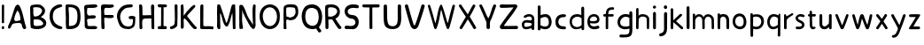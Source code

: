 SplineFontDB: 3.0
FontName: Edufun
FullName: Edufun
FamilyName: Edufun
Weight: Regular
Copyright: Copyright (c) 2019, Yuriy Zhdanov
UComments: "2019-5-17: Created with FontForge (http://fontforge.org)"
Version: 001.000
ItalicAngle: 0
UnderlinePosition: 0
UnderlineWidth: 0
Ascent: 800
Descent: 200
InvalidEm: 0
LayerCount: 2
Layer: 0 0 "Back" 1
Layer: 1 0 "Fore" 0
XUID: [1021 606 -1263197008 3530328]
StyleMap: 0x0000
FSType: 0
OS2Version: 0
OS2_WeightWidthSlopeOnly: 0
OS2_UseTypoMetrics: 1
CreationTime: 1558080754
ModificationTime: 1567675015
OS2TypoAscent: 0
OS2TypoAOffset: 1
OS2TypoDescent: 0
OS2TypoDOffset: 1
OS2TypoLinegap: 90
OS2WinAscent: 0
OS2WinAOffset: 1
OS2WinDescent: 0
OS2WinDOffset: 1
HheadAscent: 0
HheadAOffset: 1
HheadDescent: 0
HheadDOffset: 1
MarkAttachClasses: 1
DEI: 91125
Encoding: Custom
UnicodeInterp: none
NameList: AGL For New Fonts
DisplaySize: -48
AntiAlias: 1
FitToEm: 0
WinInfo: 0 18 7
BeginPrivate: 0
EndPrivate
Grid
-1000 700 m 0
 2000 700 l 1024
  Named: "700"
-820.03125 1300 m 0
 -820.03125 -700 l 1024
EndSplineSet
BeginChars: 53 54

StartChar: NameMe.0
Encoding: -1 -1 0
Width: 1000
VWidth: 0
Flags: HW
LayerCount: 2
Fore
Validated: 1
EndChar

StartChar: B
Encoding: 1 66 1
Width: 555
VWidth: 0
Flags: HW
VStem: -49 128<352 681> -39 134<-45 199>
LayerCount: 2
Fore
SplineSet
73 36 m 1x80
 63 93 57 135 57 181 c 0
 57 190 57 200 58 210 c 1x40
 58 261 l 2
 58 373 53 428 51 546 c 1
 52 549 52 553 52 557 c 0
 52 569 50 585 50 599 c 0
 50 612 51 624 57 633 c 0
 62 644 77 671 81 671 c 2
 82 671 l 1
 122 684 187 695 247 695 c 0
 307 695 363 684 388 654 c 1
 430 622 456 591 466 563 c 1
 470 543 472 529 472 515 c 0
 472 496 468 479 462 457 c 1
 441 424 427 396 387 370 c 0
 380 364 356 349 356 337 c 1
 426 314 505 258 505 179 c 0
 505 178 505 177 505 176 c 1
 506 172 506 169 506 165 c 0
 506 134 489 97 473 78 c 1
 447 55 414 34 391 23 c 1
 352 14 312 3 279 1 c 0
 186 1 147 3 73 36 c 1x80
320 98 m 0
 393 106 421 134 421 164 c 0
 421 184 408 206 388 223 c 1
 341 277 338 264 273 287 c 1
 241 285 198 289 182 280 c 0
 180 280 178 281 176 281 c 0
 152 281 147 245 147 207 c 0
 147 175 151 142 151 129 c 1
 162 97 197 89 233 89 c 0
 267 89 303 97 320 98 c 0
372 566 m 1
 332 595 326 610 265 612 c 1
 249 615 237 617 228 617 c 0
 208 617 198 611 174 611 c 0
 169 611 164 612 158 612 c 1
 154 613 151 613 149 613 c 0
 139 613 137 607 137 596 c 0
 137 584 140 568 140 552 c 2x80
 140 530 l 2
 140 521 140 513 141 509 c 0
 140 498 139 485 139 472 c 0
 139 452 141 432 143 418 c 0
 155 373 162 363 181 363 c 0
 191 363 204 366 222 367 c 0
 314 373 387 461 387 524 c 0
 387 540 382 555 372 566 c 1
EndSplineSet
Validated: 1
EndChar

StartChar: C
Encoding: 2 67 2
Width: 459
VWidth: 0
Flags: HW
LayerCount: 2
Fore
SplineSet
242 33 m 5
 193 52 134 97 122 125 c 5
 89 170 70 228 60 265 c 4
 50 302 53 329 50 360 c 4
 50 367 50 374 50 381 c 0
 50 567 165 643 237 677 c 4
 262 686 286 700 331 703 c 5
 371 700 384 706 398 685 c 4
 404 676 407 668 407 661 c 0
 407 599 183 633 151 447 c 4
 143 400 141 379 141 358 c 0
 141 347 141 336 142 322 c 5
 165 168 263 109 380 76 c 5
 396 67 405 72 409 40 c 5
 410 12 387 2 356 2 c 0
 317 2 266 18 242 33 c 5
EndSplineSet
Validated: 33
EndChar

StartChar: D
Encoding: 3 68 3
Width: 523
VWidth: 0
Flags: HW
VStem: -52 125<411.715 705.584> -49 136<26.6082 704.523>
LayerCount: 2
Fore
SplineSet
66 26 m 5x80
 59 78 57 130 57 180 c 0
 57 230 59 277 59 317 c 0
 59 337 58 357 57 373 c 4x40
 55 383 55 407 55 426 c 4
 52 534 52 558 50 618 c 4
 50 624 50 629 50 634 c 0
 50 675 60 695 81 699 c 5
 99 700 117 700 134 700 c 0
 406 700 463 607 472 373 c 4
 473 359 473 347 473 336 c 0
 473 295 467 274 464 232 c 5
 432 116 432 71 283 15 c 5
 257 7 203 1 156 1 c 0
 108 1 66 7 66 26 c 5x80
374 232 m 5
 382 285 387 336 387 382 c 0
 387 522 339 622 170 622 c 0
 159 622 149 622 137 621 c 5x80
 137 613 136 603 136 592 c 0
 136 551 139 495 143 470 c 4
 146 430 147 378 147 325 c 0
 147 255 146 181 146 127 c 0
 146 114 146 102 146 92 c 5
 160 90 173 90 186 90 c 0
 303 90 365 154 374 232 c 5
EndSplineSet
Validated: 1
EndChar

StartChar: A
Encoding: 0 65 4
Width: 614
VWidth: 0
Flags: HW
LayerCount: 2
Fore
SplineSet
488 10 m 0
 465 43 460 29 446 98 c 0
 442 127 430 149 423 158 c 0
 408 173 381 177 349 177 c 0
 305 177 254 168 224 164 c 0
 124 152 159 26 81 16 c 1
 60 19 52 33 51 50 c 0
 51 52 l 0
 51 53 51 55 51 56 c 0
 51 80 61 107 67 118 c 0
 141 257 183 438 229 572 c 0
 236 591 243 615 255 638 c 0
 280 678 303 695 324 695 c 0
 432 695 499 252 535 146 c 1
 547 96 566 69 564 40 c 0
 565 15 534 2 511 2 c 0
 501 2 491 4 488 10 c 0
374 248 m 0
 389 250 403 254 403 268 c 0
 403 346 376 455 340 504 c 0
 333 515 326 524 319 524 c 0
 315 524 312 522 308 516 c 0
 294 495 228 366 228 287 c 0
 228 274 230 263 234 253 c 0
 245 235 262 229 281 229 c 0
 312 229 348 245 374 248 c 0
EndSplineSet
Validated: 33
EndChar

StartChar: E
Encoding: 4 69 5
Width: 472
VWidth: 0
Flags: HW
LayerCount: 2
Fore
SplineSet
66 125 m 5
 66 252 62 402 57 523 c 5
 53 557 50 584 50 606 c 0
 50 662 68 681 125 688 c 5
 163 688 252 699 322 699 c 0
 368 699 406 694 414 678 c 5
 420 668 423 659 423 651 c 0
 423 606 327 600 254 600 c 0
 224 600 199 601 184 601 c 5
 159 597 143 605 138 586 c 4
 134 550 130 516 130 485 c 0
 130 425 145 382 203 382 c 0
 211 382 221 383 231 385 c 4
 248 389 275 392 300 392 c 0
 340 392 379 384 379 353 c 0
 379 349 379 344 377 339 c 5
 364 257 160 334 130 261 c 5
 134 203 145 178 145 140 c 0
 145 131 145 120 143 109 c 5
 154 90 184 85 219 85 c 0
 261 85 311 93 342 93 c 0
 343 93 344 93 345 93 c 4
 346 93 347 93 348 93 c 0
 381 93 423 76 419 46 c 5
 409 14 394 6 366 4 c 4
 361 4 357 4 352 4 c 0
 292 4 241 0 199 0 c 0
 113 0 65 16 65 108 c 0
 65 114 66 119 66 125 c 5
EndSplineSet
Validated: 33
EndChar

StartChar: F
Encoding: 5 70 6
Width: 462
VWidth: 0
Flags: HW
LayerCount: 2
Fore
SplineSet
93 5 m 4
 83 10 66 20 66 20 c 4
 60 65 58 154 58 239 c 0
 58 255 58 271 58 286 c 4
 58 297 57 327 57 327 c 6
 56 343 55 358 55 372 c 0
 55 399 57 425 57 454 c 0
 57 474 56 495 54 520 c 4
 51 544 50 570 50 593 c 0
 50 635 54 669 61 671 c 5
 64 693 108 699 161 699 c 0
 219 699 288 692 328 692 c 0
 332 692 336 692 339 692 c 5
 344 693 349 693 353 693 c 0
 386 693 413 674 413 648 c 5
 409 622 402 619 375 609 c 4
 353 601 323 598 293 598 c 0
 256 598 218 602 191 602 c 0
 185 602 179 601 174 601 c 5
 145 588 138 552 138 515 c 0
 138 477 145 438 145 420 c 0
 145 418 145 416 145 414 c 0
 145 403 172 400 208 400 c 0
 253 400 311 405 351 405 c 0
 376 405 394 403 397 397 c 4
 406 382 410 370 410 360 c 0
 410 325 360 317 304 317 c 0
 251 317 193 325 166 325 c 0
 162 325 158 324 156 324 c 4
 152 323 148 322 146 322 c 4
 143 290 142 266 142 243 c 0
 142 213 144 186 147 150 c 4
 151 118 152 89 152 62 c 4
 152 38 151 19 143 8 c 4
 137 3 127 1 116 1 c 0
 107 1 98 2 93 5 c 4
EndSplineSet
Validated: 1
EndChar

StartChar: G
Encoding: 6 71 7
Width: 619
VWidth: 0
Flags: HW
LayerCount: 2
Fore
SplineSet
192 45 m 4
 161 77 170 56 139 89 c 4
 93 171 77 239 55 322 c 4
 51 339 50 355 50 372 c 0
 50 448 84 518 101 540 c 4
 104 549 109 557 113 560 c 4
 180 657 266 701 414 701 c 4
 417 701 421 701 425 701 c 0
 434 701 442 701 451 701 c 0
 465 701 478 700 486 693 c 4
 494 680 498 669 498 660 c 0
 498 637 479 625 471 623 c 4
 447 615 447 619 406 614 c 4
 303 609 263 585 216 535 c 4
 171 492 150 446 141 382 c 4
 144 359 141 298 154 273 c 4
 172 218 182 186 210 156 c 5
 235 103 305 78 369 78 c 0
 423 78 472 96 483 132 c 4
 498 167 493 183 501 228 c 4
 502 240 503 251 503 260 c 0
 503 279 499 292 485 293 c 4
 483 293 480 294 477 294 c 0
 464 294 445 290 428 290 c 0
 407 290 389 295 385 318 c 4
 383 327 383 335 383 341 c 0
 383 379 409 370 435 378 c 4
 441 380 452 382 465 382 c 0
 505 382 565 370 569 350 c 4
 566 277 568 286 565 215 c 4
 562 190 560 172 560 157 c 4
 543 41 476 30 405 4 c 4
 396 3 384 2 371 2 c 0
 313 2 230 16 192 45 c 4
EndSplineSet
Validated: 1
EndChar

StartChar: H
Encoding: 7 72 8
Width: 529
VWidth: 0
Flags: HW
LayerCount: 2
Fore
SplineSet
87 1 m 5
 62 10 66 30 62 44 c 4
 60 72 59 108 59 135 c 0
 59 144 59 152 59 159 c 4
 59 308 59 464 53 610 c 4
 51 618 50 632 50 647 c 0
 50 669 53 693 64 695 c 4
 74 696 89 700 102 700 c 0
 110 700 118 698 121 692 c 5
 142 669 143 628 143 592 c 0
 143 590 143 588 143 586 c 0
 143 574 143 562 144 552 c 4
 145 513 146 481 146 451 c 4
 146 443 146 406 150 396 c 5
 175 395 195 394 212 394 c 0
 260 394 288 398 345 398 c 0
 359 398 374 397 392 397 c 4
 393 397 394 401 394 406 c 4
 391 435 390 460 390 485 c 0
 390 500 390 513 390 528 c 0
 390 553 389 578 386 606 c 5
 388 650 383 699 428 699 c 0
 433 699 439 698 446 697 c 5
 473 696 479 652 479 604 c 0
 479 566 475 526 475 503 c 4
 475 500 475 495 475 492 c 4
 477 342 478 173 479 68 c 4
 479 61 479 54 479 48 c 0
 479 1 474 2 446 1 c 4
 413 3 407 2 401 52 c 5
 401 62 401 71 401 81 c 0
 401 143 397 208 397 265 c 0
 397 278 398 290 398 302 c 5
 373 305 354 306 339 306 c 0
 308 306 290 302 257 302 c 4
 251 302 245 302 240 302 c 0
 125 302 139 242 137 144 c 5
 142 100 140 70 144 58 c 5
 144 55 144 52 144 49 c 0
 144 14 126 -1 102 -1 c 0
 97 -1 92 0 87 1 c 5
 87 1 l 5
EndSplineSet
Validated: 1
EndChar

StartChar: I
Encoding: 8 73 9
Width: 361
VWidth: 0
Flags: HW
LayerCount: 2
Fore
SplineSet
70 80 m 4
 85 85 112 86 130 86 c 0
 135 86 139 86 143 86 c 5
 149 256 145 460 148 618 c 5
 144 618 139 618 135 618 c 0
 123 618 112 618 102 618 c 0
 87 618 74 619 65 627 c 4
 55 636 51 649 51 662 c 0
 51 677 57 691 71 694 c 4
 95 701 138 701 181 701 c 4
 219 701 264 700 286 696 c 4
 305 692 311 677 311 662 c 0
 311 647 305 633 298 629 c 5
 289 617 241 621 212 618 c 5
 212 619 213 619 213 619 c 0
 216 619 217 561 217 484 c 0
 217 377 215 233 215 150 c 0
 215 117 215 94 216 87 c 5
 224 87 233 87 242 87 c 0
 255 87 270 87 284 85 c 4
 299 81 308 62 308 43 c 0
 308 24 300 6 283 2 c 5
 246 2 202 1 164 1 c 0
 117 1 79 2 72 4 c 5
 55 15 50 28 50 41 c 0
 50 60 63 78 70 80 c 4
EndSplineSet
Validated: 5
EndChar

StartChar: J
Encoding: 9 74 10
Width: 310
VWidth: 0
Flags: HW
LayerCount: 2
Fore
SplineSet
52 19 m 5
 51 28 50 36 50 43 c 0
 50 64 56 75 71 79 c 5
 72 79 73 79 74 79 c 0
 84 79 111 87 134 100 c 4
 157 112 174 135 176 157 c 4
 183 198 186 237 186 278 c 0
 186 309 184 340 183 374 c 5
 184 385 184 396 184 408 c 0
 184 446 181 487 181 519 c 4
 181 521 181 522 181 524 c 0
 181 553 177 602 177 641 c 0
 177 672 180 696 189 697 c 4
 196 699 206 701 216 701 c 0
 232 701 249 697 255 687 c 5
 259 673 260 658 260 642 c 0
 260 625 259 609 259 593 c 0
 259 588 259 584 259 579 c 4
 259 510 260 439 260 369 c 0
 260 281 259 194 253 110 c 5
 240 72 226 66 227 65 c 5
 207 39 162 26 146 15 c 4
 144 13 139 11 135 11 c 4
 131 11 127 10 127 10 c 4
 127 10 125 9 124 9 c 4
 110 4 98 1 87 1 c 0
 71 1 59 7 52 19 c 5
EndSplineSet
Validated: 33
EndChar

StartChar: K
Encoding: 10 75 11
Width: 556
VWidth: 0
Flags: HW
LayerCount: 2
Fore
SplineSet
78 9 m 5
 56 8 51 52 51 96 c 0
 51 126 54 156 54 171 c 4
 54 176 54 181 54 183 c 4
 52 232 53 212 52 258 c 4
 52 283 52 310 52 337 c 0
 52 452 50 575 50 666 c 0
 50 684 87 700 100 701 c 4
 101 701 103 701 104 701 c 0
 129 701 114 683 124 673 c 5
 133 628 134 567 134 517 c 0
 134 508 134 499 134 491 c 5
 132 480 131 470 131 461 c 0
 131 448 133 437 133 426 c 0
 133 422 133 418 132 414 c 4
 131 410 131 406 131 402 c 0
 131 394 132 387 132 381 c 5
 146 402 149 401 163 422 c 5
 193 452 200 473 219 494 c 4
 224 499 228 504 228 505 c 4
 228 506 233 513 240 519 c 4
 247 525 260 537 268 545 c 4
 325 613 346 634 408 678 c 4
 408 680 414 683 421 685 c 4
 426 686 429 687 432 687 c 0
 438 687 442 683 455 670 c 5
 461 668 465 663 465 656 c 0
 465 641 451 618 425 593 c 5
 373 530 316 477 263 420 c 4
 255 408 231 380 229 374 c 5
 237 351 260 333 273 314 c 4
 308 270 324 248 352 215 c 4
 401 153 432 118 473 74 c 4
 487 63 506 51 506 39 c 4
 506 32 505 25 503 23 c 4
 501 21 499 17 499 16 c 4
 483 5 467 0 452 0 c 0
 439 0 426 4 415 12 c 5
 402 29 372 50 361 65 c 4
 320 121 303 131 283 167 c 4
 277 177 269 186 263 194 c 4
 248 213 242 223 227 239 c 4
 220 247 213 254 213 255 c 4
 204 267 190 271 180 286 c 5
 170 296 172 303 168 303 c 0
 166 303 164 301 158 299 c 4
 151 296 133 287 133 279 c 0
 133 278 134 278 134 277 c 5
 133 263 133 249 133 235 c 0
 133 189 137 141 137 97 c 0
 137 76 136 57 133 39 c 5
 120 25 112 16 96 11 c 4
 86 8 84 8 78 9 c 5
 78 9 l 5
EndSplineSet
Validated: 37
EndChar

StartChar: L
Encoding: 11 76 12
Width: 475
VWidth: 0
Flags: HW
LayerCount: 2
Fore
SplineSet
86 5 m 4
 61 9 53 11 51 32 c 4
 50 52 50 67 50 82 c 0
 50 111 51 138 51 195 c 4
 51 216 51 239 51 263 c 0
 51 343 50 437 50 492 c 0
 50 515 50 532 51 538 c 5
 51 550 51 562 51 573 c 0
 51 624 52 667 59 678 c 4
 70 694 88 701 104 701 c 0
 112 701 120 699 126 695 c 4
 134 690 140 673 140 659 c 0
 140 655 139 650 138 647 c 5
 139 627 140 607 140 589 c 0
 140 561 139 536 139 513 c 0
 139 508 139 503 139 498 c 4
 139 392 139 303 136 215 c 5
 138 201 138 188 138 176 c 0
 138 163 138 150 138 138 c 0
 138 123 139 107 142 89 c 5
 163 85 186 84 210 84 c 0
 262 84 318 90 362 90 c 0
 364 90 367 90 369 90 c 4
 377 90 384 90 390 90 c 0
 403 90 410 89 418 83 c 5
 422 67 425 55 425 44 c 0
 425 33 422 24 413 11 c 5
 391 4 376 2 360 2 c 0
 348 2 335 3 320 3 c 0
 312 3 303 3 293 2 c 4
 285 1 276 1 267 1 c 0
 249 1 232 2 220 2 c 4
 196 2 172 1 149 1 c 0
 126 1 104 2 86 5 c 4
EndSplineSet
Validated: 1
EndChar

StartChar: M
Encoding: 12 77 13
Width: 622
VWidth: 0
Flags: HW
LayerCount: 2
Fore
SplineSet
83 7 m 4
 69 13 54 40 52 66 c 4
 51 77 51 80 50 90 c 4
 52 145 53 195 53 242 c 0
 53 329 50 404 50 478 c 0
 50 496 51 514 51 532 c 4
 54 583 47 679 65 692 c 5
 77 698 81 700 86 700 c 0
 90 700 94 699 105 698 c 4
 118 696 122 696 130 692 c 4
 141 679 141 673 144 669 c 4
 199 513 259 334 303 194 c 4
 309 183 307 178 317 181 c 5
 324 189 335 212 341 223 c 4
 390 382 407 454 451 629 c 4
 457 642 471 685 475 689 c 5
 488 693 516 701 536 701 c 0
 549 701 559 697 559 687 c 4
 561 670 561 658 562 643 c 4
 568 555 570 471 570 392 c 0
 570 321 569 254 569 191 c 0
 569 158 569 126 570 95 c 4
 570 84 571 73 571 70 c 4
 572 58 572 48 572 40 c 0
 572 37 572 34 572 31 c 4
 566 8 566 1 535 1 c 4
 525 1 505 1 500 12 c 4
 497 16 497 20 497 31 c 4
 488 186 492 285 483 442 c 4
 485 444 485 447 482 450 c 4
 478 454 477 453 475 444 c 4
 424 283 428 222 368 115 c 4
 361 104 362 102 354 92 c 4
 345 79 339 75 329 72 c 4
 206 75 191 428 138 449 c 5
 137 426 136 402 136 377 c 0
 136 316 139 253 139 208 c 0
 139 203 139 199 139 195 c 4
 139 193 139 190 139 187 c 0
 139 151 143 95 143 56 c 0
 143 37 142 22 139 17 c 5
 136 5 127 1 115 1 c 0
 105 1 93 4 83 7 c 4
EndSplineSet
Validated: 1
EndChar

StartChar: N
Encoding: 13 78 14
Width: 564
VWidth: 0
Flags: HW
LayerCount: 2
Fore
SplineSet
65 5 m 2
 59 12 62 7 59 17 c 0
 57 52 53 75 53 100 c 0
 53 104 53 108 53 112 c 0
 53 118 53 124 53 130 c 0
 53 159 54 185 54 204 c 0
 54 208 54 212 54 215 c 0
 52 241 51 265 51 289 c 0
 51 324 52 358 52 394 c 0
 52 403 52 413 52 423 c 0
 49 425 50 425 52 426 c 0
 52 463 52 505 52 543 c 0
 52 581 52 613 53 629 c 0
 54 643 55 656 56 657 c 0
 58 659 56 661 56 663 c 0
 56 670 71 686 77 688 c 0
 105 686 138 687 144 680 c 0
 236 565 248 418 325 299 c 0
 346 267 372 228 389 204 c 0
 410 179 423 143 441 118 c 0
 448 110 450 106 450 104 c 0
 449 103 l 0
 447 103 442 111 441 125 c 0
 438 235 425 367 425 488 c 0
 425 558 430 625 443 682 c 0
 448 692 463 699 472 699 c 0
 476 699 482 700 484 701 c 0
 499 694 509 697 512 672 c 0
 512 670 513 663 514 657 c 0
 515 650 515 646 515 642 c 0
 515 637 515 633 513 623 c 0
 512 614 511 585 511 560 c 0
 511 507 510 508 509 475 c 0
 509 417 510 352 510 309 c 0
 510 298 510 289 510 282 c 1
 511 271 511 262 511 253 c 0
 511 241 511 231 511 225 c 0
 511 223 511 221 511 220 c 0
 511 209 510 199 510 189 c 0
 510 155 513 130 513 110 c 0
 513 101 512 93 511 87 c 1
 500 51 492 12 456 1 c 1
 432 5 422 9 417 16 c 0
 405 26 420 11 411 20 c 0
 332 96 291 215 234 305 c 0
 221 329 223 327 209 355 c 0
 196 381 196 383 187 404 c 1
 172 428 165 447 156 468 c 0
 141 507 139 533 126 558 c 1
 127 564 129 548 131 542 c 0
 131 533 130 529 132 524 c 0
 135 499 136 473 136 447 c 0
 136 388 131 327 131 272 c 0
 131 246 132 221 135 198 c 0
 136 196 138 187 138 177 c 0
 140 162 139 145 143 135 c 0
 145 130 146 115 147 102 c 0
 148 89 150 70 153 60 c 0
 156 49 158 39 158 30 c 0
 158 18 155 9 148 9 c 0
 131 7 108 2 88 2 c 0
 80 2 71 3 65 5 c 1
 65 5 l 2
EndSplineSet
Validated: 5
EndChar

StartChar: O
Encoding: 14 79 15
Width: 672
VWidth: 0
Flags: HW
LayerCount: 2
Fore
SplineSet
50 360 m 1
 48 588 197 701 343 701 c 0
 484 701 623 596 623 389 c 0
 623 375 622 362 621 347 c 1
 621 340 621 334 621 327 c 0
 621 114 483 1 342 1 c 0
 200 1 56 116 50 360 c 1
542 356 m 1
 536 533 437 619 339 619 c 0
 240 619 141 530 140 358 c 1
 155 172 249 87 343 87 c 0
 443 87 543 184 542 356 c 1
EndSplineSet
Validated: 33
EndChar

StartChar: P
Encoding: 15 80 16
Width: 516
VWidth: 0
Flags: HW
LayerCount: 2
Fore
SplineSet
55 43 m 4
 54 57 55 60 54 76 c 4
 54 93 53 103 53 115 c 0
 53 127 53 142 55 169 c 4
 55 177 56 184 56 192 c 0
 56 228 51 258 51 294 c 0
 51 301 52 309 52 317 c 4
 52 321 52 326 52 330 c 0
 52 360 50 386 50 412 c 0
 50 421 50 430 51 440 c 4
 51 480 54 511 54 539 c 0
 54 548 54 557 53 566 c 4
 52 572 52 578 52 583 c 0
 52 617 63 636 67 644 c 4
 79 663 104 680 124 684 c 4
 163 690 162 699 195 699 c 0
 198 699 201 699 205 699 c 4
 207 699 210 699 212 699 c 0
 231 699 243 701 254 701 c 0
 260 701 267 700 273 698 c 4
 277 696 286 694 291 694 c 4
 340 689 340 692 377 684 c 4
 397 681 410 660 427 648 c 4
 430 646 433 643 433 641 c 4
 445 624 451 604 455 589 c 4
 464 568 467 536 467 505 c 0
 467 480 465 454 463 435 c 4
 461 416 444 377 431 362 c 4
 404 327 392 301 346 278 c 4
 343 278 308 271 308 270 c 4
 274 263 253 258 231 258 c 0
 221 258 211 259 200 261 c 4
 196 262 191 263 189 264 c 4
 187 265 179 266 170 267 c 4
 165 268 160 268 156 268 c 0
 137 268 130 261 129 249 c 4
 129 220 128 195 128 172 c 0
 128 160 128 149 129 139 c 4
 131 131 132 109 132 94 c 0
 132 85 131 79 131 78 c 4
 131 62 134 57 134 46 c 4
 134 35 135 27 135 22 c 4
 135 12 134 8 127 5 c 4
 115 2 110 1 105 1 c 0
 102 1 98 1 92 2 c 4
 82 1 73 4 65 4 c 5
 56 9 54 19 54 28 c 0
 54 34 55 40 55 43 c 4
268 338 m 4
 313 343 317 349 346 373 c 4
 348 373 368 404 371 408 c 4
 374 412 376 422 378 424 c 4
 386 453 390 436 390 465 c 5
 392 478 392 484 392 488 c 0
 392 497 388 489 387 525 c 4
 387 567 377 584 366 600 c 4
 366 602 342 608 339 609 c 4
 311 610 317 612 297 614 c 5
 290 617 284 618 277 618 c 0
 267 618 258 616 248 616 c 5
 241 618 233 619 224 619 c 0
 211 619 198 618 189 617 c 4
 186 617 184 618 180 618 c 0
 173 618 162 616 136 604 c 5
 125 592 131 582 127 560 c 4
 126 557 126 553 126 549 c 0
 126 540 127 528 127 518 c 0
 127 516 127 514 127 512 c 4
 126 499 126 486 126 475 c 0
 126 451 128 431 131 410 c 4
 131 408 131 406 131 404 c 0
 131 394 130 384 130 376 c 0
 130 371 131 366 132 363 c 4
 139 348 147 349 167 348 c 5
 168 348 170 348 171 348 c 0
 181 348 191 342 217 337 c 5
 234 336 240 336 244 336 c 0
 249 336 252 336 268 338 c 4
EndSplineSet
Validated: 33
EndChar

StartChar: Q
Encoding: 16 81 17
Width: 654
VWidth: 0
Flags: HW
LayerCount: 2
Fore
SplineSet
514 -86 m 4
 492 -65 460 14 438 14 c 0
 437 14 l 5
 406 4 375 0 343 -0 c 0
 272 0 201 23 150 66 c 4
 74 133 40 250 39 361 c 4
 39 363 39 365 39 367 c 0
 39 445 58 510 89 570 c 4
 137 665 217 701 332 701 c 0
 345 701 359 701 373 700 c 5
 547 674 616 514 616 352 c 0
 616 238 582 124 526 54 c 5
 545 8 586 -10 593 -47 c 5
 591 -81 563 -95 540 -95 c 0
 529 -95 519 -92 514 -86 c 4
520 351 m 5
 507 464 509 567 349 601 c 5
 342 601 335 602 328 602 c 0
 256 602 208 581 166 509 c 5
 150 467 140 411 140 355 c 0
 140 259 169 161 245 123 c 5
 281 100 318 93 355 93 c 5
 486 109 520 226 520 351 c 5
EndSplineSet
Validated: 1
EndChar

StartChar: R
Encoding: 17 82 18
Width: 560
VWidth: 0
Flags: HW
LayerCount: 2
Fore
SplineSet
59 49 m 5
 59 56 59 63 59 70 c 0
 59 173 53 328 51 489 c 5
 52 497 52 505 52 514 c 0
 52 538 50 565 50 591 c 0
 50 613 51 634 57 655 c 4
 61 677 88 684 111 691 c 4
 141 701 187 699 208 700 c 4
 215 700 222 701 229 701 c 0
 393 701 468 597 468 493 c 0
 468 413 423 334 340 302 c 5
 381 233 453 119 502 70 c 5
 508 60 511 51 511 43 c 0
 511 19 488 3 463 3 c 0
 449 3 433 8 421 20 c 5
 365 90 302 199 255 275 c 5
 245 279 227 280 207 280 c 0
 185 280 161 279 143 277 c 5
 143 268 142 257 142 245 c 0
 142 203 145 147 145 102 c 0
 145 83 144 65 143 52 c 5
 143 49 143 46 143 44 c 0
 143 13 125 1 105 1 c 0
 82 1 56 19 59 49 c 5
195 619 m 5
 128 610 135 602 134 537 c 4
 134 529 134 521 134 513 c 0
 134 461 136 397 137 365 c 5
 157 360 176 358 195 358 c 0
 310 358 391 438 391 509 c 0
 391 567 338 619 207 619 c 0
 203 619 199 619 195 619 c 5
EndSplineSet
Validated: 33
EndChar

StartChar: S
Encoding: 18 83 19
Width: 503
VWidth: 0
Flags: HW
LayerCount: 2
Fore
SplineSet
127 4 m 1
 121 3 115 3 109 3 c 0
 69 3 50 26 50 49 c 0
 50 74 71 99 109 99 c 0
 110 99 112 99 113 99 c 1
 155 94 181 91 208 91 c 0
 216 91 225 91 234 92 c 0
 321 96 356 143 356 191 c 0
 356 242 316 294 255 296 c 0
 129 300 50 405 50 507 c 0
 50 597 110 684 250 701 c 1
 269 701 286 702 304 702 c 0
 341 702 377 699 420 685 c 1
 442 680 453 659 453 638 c 0
 453 616 440 595 411 595 c 0
 407 595 403 595 398 596 c 0
 368 602 339 605 310 605 c 0
 296 605 282 605 267 603 c 0
 179 596 137 546 137 497 c 0
 137 448 179 401 260 400 c 0
 392 397 450 302 450 205 c 0
 450 104 387 1 282 1 c 0
 270 1 257 2 244 5 c 1
 226 4 210 3 196 3 c 0
 174 3 155 4 138 4 c 0
 134 4 131 4 127 4 c 1
EndSplineSet
Validated: 1
EndChar

StartChar: T
Encoding: 19 84 20
Width: 588
VWidth: 0
Flags: HW
LayerCount: 2
Fore
SplineSet
253 32 m 5
 250 102 250 178 250 254 c 0
 250 390 252 523 253 612 c 5
 195 616 156 612 86 617 c 5
 85 617 85 617 84 617 c 0
 62 617 50 637 50 658 c 0
 50 679 62 699 85 699 c 0
 86 699 86 699 87 699 c 4
 112 698 140 697 171 697 c 0
 255 697 355 701 438 701 c 0
 468 701 496 700 520 699 c 5
 533 694 539 679 539 662 c 0
 539 641 530 619 514 616 c 4
 498 614 479 613 460 613 c 0
 438 613 414 614 391 614 c 0
 370 614 349 613 331 610 c 5
 333 390 332 200 334 34 c 4
 334 11 313 0 292 0 c 0
 271 0 252 11 253 32 c 5
EndSplineSet
Validated: 33
EndChar

StartChar: U
Encoding: 20 85 21
Width: 597
VWidth: 0
Flags: HW
LayerCount: 2
Fore
SplineSet
51 425 m 4
 51 451 50 478 50 523 c 0
 50 557 50 601 53 662 c 5
 56 687 78 698 100 698 c 0
 124 698 147 685 146 664 c 5
 148 590 149 530 149 475 c 0
 149 457 149 440 149 422 c 4
 149 409 149 396 149 384 c 0
 149 111 212 88 309 82 c 5
 442 93 449 184 449 350 c 0
 449 371 449 393 449 416 c 0
 449 424 449 432 449 440 c 5
 448 452 448 466 448 482 c 0
 448 518 449 565 449 616 c 0
 449 629 449 642 449 656 c 5
 451 688 473 701 495 701 c 0
 519 701 543 685 543 661 c 0
 543 659 543 657 543 655 c 5
 544 612 545 582 545 557 c 0
 545 530 544 510 544 487 c 0
 544 474 545 461 545 445 c 4
 546 406 548 369 548 334 c 0
 548 134 512 7 310 1 c 5
 32 6 57 176 51 425 c 4
EndSplineSet
Validated: 33
EndChar

StartChar: V
Encoding: 21 86 22
Width: 660
VWidth: 0
Flags: HW
LayerCount: 2
Fore
SplineSet
211 93 m 1
 144 291 124 377 53 637 c 1
 51 644 50 651 50 657 c 0
 50 686 76 701 100 701 c 0
 121 701 141 689 143 665 c 1
 195 467 251 275 301 118 c 1
 307 112 313 109 319 109 c 0
 326 109 333 113 338 119 c 1
 405 289 480 547 517 674 c 1
 528 693 543 701 558 701 c 0
 585 701 611 677 611 655 c 0
 611 652 611 650 610 647 c 0
 553 444 503 294 431 88 c 1
 399 25 360 1 324 1 c 0
 275 1 229 45 211 93 c 1
EndSplineSet
Validated: 1
EndChar

StartChar: W
Encoding: 22 87 23
Width: 864
VWidth: 0
Flags: HW
LayerCount: 2
Fore
SplineSet
227 30 m 5
 145 333 144 306 51 650 c 5
 50 653 50 657 50 660 c 0
 50 682 66 694 82 694 c 0
 95 694 108 686 114 668 c 4
 163 529 210 342 255 181 c 4
 261 161 264 172 267 181 c 4
 313 340 336 586 399 678 c 4
 405 688 414 696 424 696 c 0
 432 696 441 690 449 677 c 5
 506 536 557 328 602 187 c 4
 607 172 612 172 618 188 c 4
 677 425 676 441 744 667 c 4
 748 685 764 694 780 694 c 0
 797 694 815 683 815 661 c 0
 815 659 814 656 814 653 c 4
 760 411 708 217 655 38 c 4
 649 13 632 1 616 1 c 0
 599 1 582 15 578 40 c 5
 511 214 475 380 432 536 c 4
 428 549 421 546 418 537 c 4
 379 326 371 237 299 32 c 5
 293 10 280 1 266 1 c 0
 250 1 234 13 227 30 c 5
EndSplineSet
Validated: 1
EndChar

StartChar: X
Encoding: 23 88 24
Width: 587
VWidth: 0
Flags: HW
LayerCount: 2
Fore
SplineSet
74 56 m 5
 130 162 189 246 246 350 c 5
 184 454 109 544 54 645 c 5
 51 651 50 657 50 663 c 0
 50 685 70 701 90 701 c 0
 103 701 115 695 123 680 c 5
 213 540 255 490 299 420 c 5
 331 469 400 616 444 682 c 5
 451 694 461 699 472 699 c 0
 493 699 515 681 515 661 c 0
 515 657 514 653 512 649 c 4
 422 467 405 444 356 355 c 5
 414 253 479 155 531 61 c 4
 535 54 537 47 537 41 c 0
 537 17 511 3 489 3 c 0
 478 3 469 6 464 14 c 4
 407 101 372 177 301 278 c 5
 244 189 196 95 140 16 c 5
 135 5 125 1 114 1 c 0
 93 1 69 18 69 39 c 0
 69 44 70 50 74 56 c 5
EndSplineSet
Validated: 1
EndChar

StartChar: Y
Encoding: 24 89 25
Width: 575
VWidth: 0
Flags: HW
LayerCount: 2
Fore
SplineSet
254 43 m 5
 254 51 254 59 254 67 c 0
 254 95 255 121 255 144 c 0
 255 174 253 200 245 216 c 4
 186 340 123 503 55 649 c 5
 52 654 50 660 50 665 c 0
 50 685 72 700 93 700 c 0
 106 700 118 694 125 680 c 5
 204 545 233 416 305 304 c 5
 375 414 393 582 448 680 c 5
 451 691 468 699 485 699 c 0
 506 699 528 687 526 657 c 5
 462 471 411 320 357 217 c 5
 352 199 350 164 350 129 c 0
 350 97 352 64 352 44 c 5
 345 12 324 0 304 -0 c 0
 280 0 256 18 254 43 c 5
EndSplineSet
Validated: 33
EndChar

StartChar: Z
Encoding: 25 90 26
Width: 620
VWidth: 0
Flags: HW
LayerCount: 2
Fore
SplineSet
103 2 m 1
 67 14 55 41 55 65 c 0
 55 82 61 98 68 108 c 0
 212 316 326 464 434 603 c 0
 443 611 442 614 430 616 c 0
 304 610 261 604 104 604 c 0
 103 604 103 604 102 604 c 0
 67 604 50 627 50 650 c 0
 50 674 67 699 100 701 c 1
 150 698 201 698 251 698 c 0
 341 698 426 700 491 701 c 1
 537 698 549 672 549 649 c 0
 549 634 544 621 539 614 c 1
 415 402 277 262 174 108 c 1
 172 99 173 93 180 93 c 0
 211 91 245 91 279 91 c 0
 364 91 451 94 511 94 c 0
 521 94 530 94 538 94 c 1
 559 92 570 71 570 50 c 0
 570 28 558 5 530 2 c 1
 497 4 463 4 427 4 c 0
 345 4 258 1 173 1 c 0
 149 1 126 1 103 2 c 1
EndSplineSet
Validated: 1
EndChar

StartChar: a
Encoding: 26 97 27
Width: 453
VWidth: 0
Flags: HMW
HStem: 429 1
LayerCount: 2
Fore
SplineSet
331 6 m 4
 329 17 328 29 314 30 c 5
 265 16 214 1 170 1 c 0
 108 1 59 30 50 128 c 5
 51 231 122 263 198 263 c 0
 222 263 247 260 270 255 c 5
 278 252 286 250 293 250 c 0
 317 250 335 267 336 289 c 5
 332 346 298 364 260 364 c 0
 231 364 201 353 180 341 c 4
 164 332 147 324 133 324 c 0
 124 324 115 328 110 337 c 5
 107 345 105 352 105 358 c 0
 105 376 120 389 149 403 c 5
 181 422 219 431 255 431 c 0
 332 431 403 389 403 301 c 0
 403 298 403 294 403 291 c 5
 404 225 404 188 404 157 c 0
 404 115 403 84 401 5 c 5
 399 -12 382 -22 365 -22 c 0
 349 -22 333 -13 331 6 c 4
293 95 m 5
 314 102 332 119 332 137 c 0
 332 137 l 5
 330 155 322 176 292 180 c 4
 257 186 222 191 193 191 c 0
 148 191 118 178 118 132 c 0
 118 131 118 129 118 128 c 4
 119 82 142 68 173 68 c 0
 210 68 257 87 293 95 c 5
EndSplineSet
Validated: 5
EndChar

StartChar: b
Encoding: 27 98 28
Width: 494
VWidth: 0
Flags: HMW
HStem: 429 1
LayerCount: 2
Fore
SplineSet
51 -3 m 5
 51 89 52 182 52 274 c 0
 52 404 51 531 50 646 c 5
 56 668 72 676 88 676 c 0
 110 676 132 660 130 644 c 5
 131 595 131 553 131 514 c 0
 131 475 131 440 131 402 c 5
 178 420 223 430 263 430 c 0
 361 430 432 369 444 204 c 5
 439 73 366 2 258 2 c 0
 219 2 176 11 130 29 c 5
 129 15 127 4 127 -3 c 4
 130 -20 109 -30 89 -30 c 0
 71 -30 54 -22 51 -3 c 5
363 205 m 5
 361 307 318 350 254 350 c 0
 219 350 177 337 132 313 c 5
 127 290 126 266 126 242 c 0
 126 208 129 174 129 138 c 0
 129 130 128 121 128 113 c 5
 181 88 224 77 258 77 c 0
 331 77 363 126 363 191 c 0
 363 196 363 200 363 205 c 5
EndSplineSet
Validated: 33
EndChar

StartChar: c
Encoding: 28 99 29
Width: 398
VWidth: 0
Flags: HMW
HStem: 429 1
LayerCount: 2
Fore
SplineSet
50 219 m 4
 52 358 144 427 278 427 c 0
 284 427 289 427 295 427 c 5
 333 421 348 404 348 387 c 0
 348 366 326 346 299 346 c 0
 298 346 l 4
 295 346 293 346 290 346 c 0
 181 346 138 304 132 217 c 5
 132 110 194 84 289 84 c 0
 291 84 293 84 295 84 c 5
 332 82 348 61 348 41 c 0
 348 21 331 1 302 1 c 0
 301 1 300 1 299 1 c 5
 294 1 289 1 285 1 c 0
 73 1 50 115 50 219 c 4
EndSplineSet
Validated: 1
EndChar

StartChar: d
Encoding: 29 100 30
Width: 510
VWidth: 0
Flags: HMW
HStem: 429 1
LayerCount: 2
Fore
SplineSet
386 1 m 4
 386 3 386 4 386 6 c 0
 386 16 384 23 384 31 c 0
 384 33 385 36 385 39 c 5
 350 20 294 1 237 1 c 0
 151 1 64 46 50 210 c 5
 50 381 167 430 263 430 c 0
 316 430 362 415 379 398 c 5
 380 405 380 415 380 429 c 0
 380 466 378 522 378 564 c 0
 378 579 378 593 379 603 c 4
 380 629 401 642 421 642 c 0
 440 642 459 630 460 606 c 4
 460 585 460 562 460 538 c 0
 460 462 460 375 460 288 c 0
 460 225 460 162 459 103 c 4
 460 84 460 63 460 43 c 0
 460 29 460 15 459 3 c 4
 460 -15 440 -24 421 -24 c 0
 403 -24 386 -16 386 1 c 4
387 122 m 5
 388 150 388 168 388 183 c 0
 388 213 387 232 387 308 c 5
 357 343 315 358 272 358 c 0
 194 358 116 306 116 222 c 0
 116 218 116 215 116 211 c 5
 116 207 116 204 116 200 c 0
 116 117 184 63 260 63 c 0
 304 63 350 81 387 122 c 5
EndSplineSet
Validated: 33
EndChar

StartChar: e
Encoding: 30 101 31
Width: 441
VWidth: 0
Flags: HMW
HStem: 429 1
LayerCount: 2
Fore
SplineSet
50 230 m 5
 58 299 78 422 239 433 c 5
 349 426 391 357 391 283 c 0
 391 272 390 260 388 249 c 4
 382 216 363 180 286 167 c 5
 267 166 251 166 237 166 c 0
 198 166 174 169 138 171 c 4
 132 171 121 170 124 158 c 4
 137 104 185 83 240 83 c 0
 271 83 303 90 333 100 c 4
 338 102 343 103 348 103 c 0
 374 103 390 79 390 57 c 0
 390 41 382 26 365 20 c 5
 319 7 279 1 245 1 c 0
 88 1 50 125 50 218 c 0
 50 222 50 226 50 230 c 5
249 233 m 4
 304 234 326 259 326 286 c 0
 326 322 289 363 242 363 c 4
 176 362 140 332 122 281 c 5
 121 277 120 273 120 269 c 0
 120 236 158 229 193 229 c 0
 219 229 243 233 249 233 c 4
EndSplineSet
Validated: 1
EndChar

StartChar: f
Encoding: 31 102 32
Width: 405
VWidth: 0
Flags: HMW
HStem: 429 1
LayerCount: 2
Fore
SplineSet
118 39 m 5
 118 69 118 95 118 118 c 0
 118 160 118 194 118 231 c 0
 118 265 118 301 119 346 c 4
 119 356 122 362 109 362 c 4
 96 361 99 361 91 361 c 0
 88 361 82 361 73 361 c 4
 57 361 50 377 50 393 c 0
 50 412 59 431 72 432 c 4
 96 431 96 432 112 430 c 4
 119 429 117 437 120 447 c 4
 128 548 163 625 302 625 c 0
 311 625 321 625 331 624 c 4
 347 622 355 605 355 588 c 0
 355 573 349 559 334 556 c 5
 249 555 198 559 190 441 c 4
 191 429 193 428 211 428 c 4
 214 428 218 428 222 428 c 0
 253 428 294 431 319 431 c 4
 335 430 344 413 344 397 c 0
 344 381 336 364 320 362 c 5
 293 361 266 359 239 359 c 0
 226 359 213 359 200 361 c 4
 184 363 189 356 188 348 c 4
 188 325 189 307 189 281 c 4
 189 261 189 242 189 224 c 0
 189 151 188 93 188 38 c 5
 189 35 189 32 189 30 c 0
 189 10 172 1 155 1 c 0
 136 1 116 13 118 39 c 5
EndSplineSet
Validated: 33
EndChar

StartChar: g
Encoding: 32 103 33
Width: 520
VWidth: 0
Flags: HMW
HStem: 429 1
LayerCount: 2
Fore
SplineSet
148 -230 m 5
 116 -225 104 -208 104 -190 c 0
 104 -169 121 -148 144 -148 c 0
 145 -148 145 -148 146 -148 c 4
 181 -150 210 -151 236 -151 c 0
 370 -151 389 -122 389 10 c 0
 389 13 389 16 389 19 c 5
 344 7 304 1 268 1 c 0
 118 1 50 100 50 203 c 0
 50 315 131 431 279 431 c 0
 311 431 346 425 384 413 c 5
 385 424 385 439 385 454 c 0
 385 460 385 467 385 473 c 4
 385 495 407 512 429 512 c 0
 447 512 464 501 468 473 c 5
 469 448 470 422 470 398 c 0
 470 366 469 340 469 327 c 4
 469 314 469 302 469 291 c 0
 469 237 470 202 470 126 c 0
 470 110 470 93 470 73 c 5
 470 54 471 36 471 19 c 0
 471 -189 432 -231 199 -231 c 0
 183 -231 166 -230 148 -230 c 5
387 94 m 5
 387 121 387 141 387 158 c 0
 387 175 387 189 387 203 c 0
 387 232 387 264 385 326 c 5
 350 347 316 356 285 356 c 0
 190 356 125 271 125 195 c 0
 125 133 168 78 274 78 c 0
 306 78 343 83 387 94 c 5
EndSplineSet
Validated: 1
EndChar

StartChar: h
Encoding: 33 104 34
Width: 471
VWidth: 0
Flags: HMW
HStem: 429 1
LayerCount: 2
Fore
SplineSet
354 77 m 0
 354 126 352 158 352 211 c 0
 352 228 352 247 353 270 c 5
 353 273 354 276 354 279 c 0
 354 333 297 362 240 362 c 0
 183 362 125 333 124 272 c 4
 121 119 121 172 121 36 c 5
 118 12 102 1 86 1 c 0
 69 1 52 13 51 36 c 4
 51 60 50 84 50 108 c 0
 50 173 52 236 52 301 c 0
 52 325 51 349 51 373 c 5
 52 394 52 411 52 426 c 0
 52 451 51 473 51 509 c 0
 51 525 52 544 52 567 c 4
 53 593 70 606 87 606 c 0
 104 606 121 593 121 567 c 0
 121 566 121 566 121 565 c 4
 120 544 120 525 120 508 c 0
 120 470 121 441 121 406 c 0
 121 397 121 387 121 377 c 5
 132 410 182 429 238 429 c 0
 323 429 421 386 421 288 c 0
 421 282 421 275 420 268 c 5
 421 234 421 214 421 199 c 0
 421 161 419 162 419 75 c 0
 419 65 419 53 419 40 c 4
 419 13 403 1 387 1 c 0
 370 1 354 14 354 38 c 0
 354 52 354 65 354 77 c 0
EndSplineSet
Validated: 1
EndChar

StartChar: i
Encoding: 34 105 35
Width: 187
VWidth: 0
Flags: HMW
HStem: 429 1
LayerCount: 2
Fore
SplineSet
54 36 m 1
 54 75 55 108 55 137 c 0
 55 216 53 265 53 344 c 0
 53 373 54 406 54 446 c 0
 55 479 75 494 94 494 c 0
 114 494 135 478 135 451 c 2
 135 36 l 2
 135 15 115 1 94 1 c 0
 76 1 59 11 54 36 c 1
 54 36 l 1
50 627 m 1
 51 659 72 673 93 673 c 0
 115 673 138 657 138 630 c 0
 138 601 116 585 93 585 c 0
 72 585 50 599 50 627 c 1
EndSplineSet
Validated: 5
EndChar

StartChar: j
Encoding: 35 106 36
Width: 327
VWidth: 0
Flags: HMW
HStem: 429 1
LayerCount: 2
Fore
SplineSet
86 -114 m 4
 170 -110 189 -40 190 17 c 4
 190 115 189 197 189 330 c 0
 189 363 189 400 189 440 c 5
 192 472 213 488 233 488 c 0
 254 488 275 471 277 437 c 4
 277 421 277 404 277 388 c 0
 277 292 274 198 274 103 c 0
 274 74 274 46 275 17 c 5
 273 -99 229 -187 88 -200 c 5
 61 -195 50 -178 50 -160 c 0
 50 -137 67 -114 86 -114 c 4
182 623 m 5
 183 661 206 678 229 678 c 0
 253 678 278 659 277 624 c 4
 278 594 252 576 228 576 c 0
 206 576 185 591 182 623 c 5
EndSplineSet
Validated: 33
EndChar

StartChar: k
Encoding: 36 107 37
Width: 453
VWidth: 0
Flags: HMW
HStem: 429 1
LayerCount: 2
Fore
SplineSet
138 191 m 4
 131 197 123 197 124 185 c 4
 124 128 124 86 125 37 c 5
 124 13 106 1 89 1 c 0
 71 1 53 14 51 37 c 4
 50 62 50 86 50 108 c 0
 50 156 51 199 51 240 c 0
 51 248 51 256 51 264 c 4
 51 336 50 393 50 456 c 0
 50 487 50 520 51 557 c 4
 50 582 70 599 89 599 c 0
 105 599 121 587 124 558 c 5
 124 367 125 414 125 275 c 4
 124 265 127 259 131 261 c 4
 135 264 132 263 139 267 c 4
 198 323 275 397 307 425 c 5
 319 434 330 438 340 438 c 0
 360 438 373 422 373 405 c 0
 373 396 370 387 362 379 c 4
 311 325 239 268 208 233 c 4
 204 230 203 229 205 227 c 4
 270 172 317 129 381 76 c 4
 397 62 404 47 404 34 c 0
 404 16 391 1 372 1 c 0
 362 1 351 5 340 13 c 5
 250 95 177 160 138 191 c 4
EndSplineSet
Validated: 33
EndChar

StartChar: l
Encoding: 37 108 38
Width: 184
VWidth: 0
Flags: HW
LayerCount: 2
Fore
SplineSet
53 36 m 0
 52 117 50 289 50 459 c 0
 50 513 51 566 51 616 c 1
 56 649 73 662 90 662 c 0
 111 662 133 642 132 615 c 0
 133 433 135 323 135 201 c 0
 135 150 135 98 134 37 c 0
 134 12 116 1 97 1 c 0
 76 1 53 14 53 36 c 0
EndSplineSet
Validated: 33
EndChar

StartChar: m
Encoding: 38 109 39
Width: 700
VWidth: 0
Flags: HMW
HStem: 429 1
LayerCount: 2
Fore
SplineSet
320 30 m 4
 319 116 317 188 317 260 c 5
 315 319 273 363 226 363 c 0
 188 363 147 335 120 263 c 5
 119 230 119 208 119 191 c 0
 119 168 119 151 119 125 c 0
 119 102 119 71 117 20 c 5
 115 6 101 0 86 -0 c 0
 69 0 52 8 51 22 c 5
 51 57 52 85 52 110 c 0
 52 185 50 233 50 349 c 4
 50 353 50 358 50 363 c 0
 50 377 50 392 50 405 c 0
 50 410 50 414 50 418 c 4
 50 435 67 445 84 445 c 0
 98 445 113 438 117 421 c 5
 118 409 118 400 118 393 c 0
 118 387 118 382 118 377 c 0
 118 373 118 368 119 364 c 5
 142 410 184 429 226 429 c 0
 283 429 341 394 352 341 c 5
 381 402 432 428 483 428 c 0
 565 428 648 362 648 268 c 0
 648 263 647 259 647 254 c 5
 648 162 650 158 650 105 c 0
 650 88 649 67 649 36 c 5
 647 12 633 1 618 1 c 0
 600 1 582 15 583 37 c 5
 582 202 583 129 580 255 c 5
 573 324 529 360 484 360 c 0
 440 360 396 326 386 258 c 5
 386 184 388 132 388 81 c 0
 388 64 387 47 387 29 c 5
 385 10 370 2 354 2 c 0
 337 2 319 12 320 30 c 4
EndSplineSet
Validated: 33
EndChar

StartChar: n
Encoding: 39 110 40
Width: 427
VWidth: 0
Flags: HMW
HStem: 429 1
LayerCount: 2
Fore
SplineSet
301 34 m 5
 300 144 301 89 299 230 c 5
 299 235 299 239 299 243 c 0
 299 325 253 360 208 360 c 0
 175 360 143 342 131 312 c 5
 126 277 125 182 125 111 c 0
 125 97 125 84 125 72 c 0
 125 54 125 40 125 32 c 4
 126 14 106 1 87 1 c 0
 71 1 56 9 52 31 c 5
 51 73 50 112 50 149 c 0
 50 220 52 284 52 349 c 0
 52 372 52 396 51 420 c 5
 49 441 67 453 85 453 c 0
 101 453 118 443 120 419 c 4
 122 412 122 411 124 409 c 5
 136 420 172 432 213 432 c 0
 287 432 377 393 377 245 c 0
 377 239 377 234 377 228 c 5
 377 148 377 115 377 36 c 5
 379 16 359 2 339 2 c 0
 322 2 306 11 301 34 c 5
EndSplineSet
Validated: 33
EndChar

StartChar: o
Encoding: 40 111 41
Width: 489
VWidth: 0
Flags: HMW
HStem: 429 1
LayerCount: 2
Fore
SplineSet
251 448 m 5
 375 442 435 340 439 215 c 4
 439 212 439 208 439 205 c 0
 439 101 393 10 257 0 c 5
 136 6 50 92 50 219 c 0
 50 367 137 448 249 448 c 0
 250 448 250 448 251 448 c 5
253 373 m 5
 161 370 123 299 123 223 c 0
 123 123 184 82 254 76 c 5
 336 82 362 130 362 210 c 0
 362 288 340 362 253 373 c 5
EndSplineSet
Validated: 1
EndChar

StartChar: p
Encoding: 41 112 42
Width: 484
VWidth: 0
Flags: HMW
HStem: 429 1
LayerCount: 2
Fore
SplineSet
54 -183 m 5
 53 -71 50 49 50 211 c 0
 50 276 51 348 52 429 c 5
 50 448 67 458 84 458 c 0
 101 458 119 448 116 429 c 4
 117 421 119 405 123 411 c 5
 163 421 198 426 230 426 c 0
 372 426 435 331 435 231 c 0
 435 119 356 1 222 1 c 0
 194 1 164 6 132 17 c 5
 129 -11 128 -42 128 -73 c 0
 128 -102 128 -132 128 -157 c 0
 128 -167 128 -176 128 -185 c 4
 127 -205 109 -215 91 -215 c 0
 73 -215 55 -205 54 -183 c 5
126 344 m 5
 127 316 128 289 128 263 c 0
 128 215 126 170 126 136 c 0
 126 118 127 102 128 91 c 5
 161 77 191 72 217 72 c 0
 310 72 359 146 359 219 c 0
 359 290 313 361 217 361 c 0
 191 361 160 356 126 344 c 5
EndSplineSet
Validated: 33
EndChar

StartChar: q
Encoding: 42 113 43
Width: 471
VWidth: 0
Flags: HMW
HStem: 429 1
LayerCount: 2
Fore
SplineSet
348 -179 m 4
 348 -172 348 -166 348 -159 c 0
 348 -92 352 -25 353 45 c 4
 353 48 353 47 349 43 c 4
 298 13 253 1 215 1 c 0
 106 1 50 104 50 210 c 0
 50 319 110 431 235 431 c 0
 273 431 318 420 368 396 c 5
 376 396 373 400 373 403 c 4
 372 412 372 417 372 423 c 4
 373 436 385 443 396 443 c 0
 407 443 418 436 419 423 c 4
 420 419 420 415 420 410 c 0
 420 402 419 394 419 386 c 0
 419 381 419 376 420 372 c 4
 420 293 421 223 421 151 c 0
 421 50 420 -53 419 -178 c 5
 417 -198 401 -206 385 -206 c 0
 367 -206 349 -196 348 -179 c 4
350 126 m 5
 350 173 354 222 354 275 c 0
 354 288 354 302 353 316 c 5
 311 349 274 363 243 363 c 0
 166 363 123 279 123 201 c 0
 123 135 154 72 221 72 c 0
 255 72 298 88 350 126 c 5
EndSplineSet
Validated: 1
EndChar

StartChar: r
Encoding: 43 114 44
Width: 336
VWidth: 0
Flags: HMW
HStem: 429 1
LayerCount: 2
Fore
SplineSet
50.1015625 36.2958984375 m 5
 49.7763671875 142.934570312 50.259765625 245.274414062 51.130859375 347.749023438 c 4
 50.984375 353.474609375 50.3408203125 388.467773438 51.1689453125 399.408203125 c 4
 56.1748046875 444.372070312 110.869140625 435.90625 109.37890625 400.016601562 c 4
 110.598632812 394.248046875 108.35546875 372.407226562 117.501953125 370.287109375 c 5
 160.3125 384.235351562 198.848632812 410.901367188 255.057617188 445.407226562 c 5
 304.37890625 481.745117188 333.872070312 420.58984375 290.21484375 399.279296875 c 5
 225.627929688 354.3046875 120.026367188 309.65625 125.018554688 235.755859375 c 5
 123.14453125 152.216796875 122.98828125 96.6279296875 124.086914062 36.5302734375 c 5
 117.7109375 -19.609375 47.1083984375 -2.58203125 50.1015625 36.2958984375 c 5
EndSplineSet
Validated: 33
EndChar

StartChar: s
Encoding: 44 115 45
Width: 356
VWidth: 0
Flags: HMW
HStem: 429 1
LayerCount: 2
Fore
SplineSet
141.198242188 0.3427734375 m 4
 131.990234375 0.5517578125 99.935546875 5.09375 87.1630859375 5.412109375 c 4
 40.5546875 6.193359375 46.3701171875 80.1630859375 86.732421875 79.0869140625 c 4
 100.86328125 77.4560546875 134.978515625 74.548828125 145.12109375 72.2822265625 c 5
 223.755859375 72.42578125 259.219726562 120.05078125 208.325195312 165.16015625 c 5
 184.421875 182.385742188 143.116210938 194.76953125 125.19140625 208.086914062 c 4
 -48.94140625 328.765625 121.001953125 451.572265625 217.377929688 429.822265625 c 5
 239.922851562 427.068359375 262.46875 420.701171875 288.021484375 411.000976562 c 5
 324.291015625 393.674804688 302.220703125 332.0078125 269.409179688 344.461914062 c 5
 249.681640625 349.388671875 228.48828125 354.258789062 211.700195312 358.336914062 c 4
 138.5859375 382.623046875 72.7431640625 315.021484375 157.916992188 271.685546875 c 4
 216.950195312 243.70703125 233.03125 231.407226562 247.469726562 223.69921875 c 4
 335.635742188 171.201171875 328.251953125 3.052734375 141.198242188 0.3427734375 c 4
EndSplineSet
Validated: 33
EndChar

StartChar: t
Encoding: 45 116 46
Width: 324
VWidth: 0
Flags: HMW
HStem: 429 1
LayerCount: 2
Fore
SplineSet
101.030273438 120.80078125 m 4
 98.48046875 214.623046875 100.022460938 228.981445312 97.98046875 306.971679688 c 4
 98.4072265625 356.606445312 98.810546875 341.108398438 98.623046875 361.465820312 c 5
 88.5234375 361.227539062 94.8515625 360.93359375 82.9814453125 360.361328125 c 5
 33.0927734375 369.827148438 46.484375 430.932617188 79.099609375 430.82421875 c 4
 90.34375 431.58984375 85.2861328125 431.209960938 96.912109375 432.673828125 c 5
 98.1845703125 456.166992188 95.08203125 476.458984375 95.9091796875 494.184570312 c 5
 106.029296875 548.083984375 162.962890625 528.099609375 164.327148438 493.34765625 c 4
 165.319335938 462.469726562 165.858398438 452.4921875 165.931640625 431.590820312 c 5
 220.891601562 430.603515625 207.481445312 432.90234375 239.673828125 432.942382812 c 4
 287.303710938 431.961914062 285.131835938 363.78125 242.901367188 362.561523438 c 4
 210.965820312 362.973632812 204.75390625 362.439453125 167.65234375 362.030273438 c 5
 167.1328125 330.888671875 167.762695312 329.952148438 167.471679688 293.190429688 c 4
 169.98046875 227.973632812 170.463867188 155.63671875 171.293945312 121.615234375 c 5
 177.61328125 67.9052734375 185.124023438 65.259765625 247.936523438 71.0576171875 c 5
 276.4296875 64.6474609375 264.543945312 28.6435546875 252.091796875 21.4365234375 c 4
 197.705078125 -19.9501953125 106.607421875 -6.8056640625 101.030273438 120.80078125 c 4
EndSplineSet
Validated: 33
EndChar

StartChar: u
Encoding: 46 117 47
Width: 444
VWidth: 0
Flags: HMW
HStem: 429 1
LayerCount: 2
Fore
SplineSet
321.239257812 32.216796875 m 4
 321.403320312 40.3291015625 323.228515625 55.376953125 320.76171875 66.2529296875 c 5
 223.6015625 -46.3837890625 46.3818359375 -10.6591796875 50.056640625 154.233398438 c 4
 51.07421875 270.646484375 50.591796875 282.475585938 51.6162109375 393.916992188 c 5
 60.41796875 452.041015625 129.112304688 438.018554688 127.965820312 395.26953125 c 4
 128.627929688 253.234375 128.657226562 305.416015625 129.280273438 162.033203125 c 5
 123.69921875 103.463867188 188.8828125 11.3203125 314.990234375 168.57421875 c 5
 318.456054688 272.580078125 319.40625 221.440429688 317.958007812 401.041992188 c 4
 316.791015625 435.780273438 389.358398438 448.537109375 394.978515625 401.561523438 c 5
 395.0703125 275.084960938 394.8515625 152.19921875 393.557617188 30.6826171875 c 4
 394.80078125 -6.923828125 326.061523438 -12.7373046875 321.239257812 32.216796875 c 4
EndSplineSet
Validated: 33
EndChar

StartChar: v
Encoding: 47 118 48
Width: 470
VWidth: 0
Flags: HMW
HStem: 429 1
LayerCount: 2
Fore
SplineSet
194.053710938 30.5751953125 m 5
 136.608398438 166.229492188 98.4462890625 258.662109375 52.0634765625 383.286132812 c 5
 37.0341796875 440.365234375 108.7265625 444.944335938 118.381835938 407.875 c 5
 168.354492188 298.37109375 188.423828125 226.342773438 231.780273438 133.204101562 c 5
 235.245117188 121.112304688 239.818359375 105.966796875 249.8515625 132.036132812 c 4
 284.78125 221.879882812 313.537109375 299.567382812 350.84375 404.009765625 c 4
 366.368164062 448.254882812 431.591796875 435.377929688 418.58984375 383.827148438 c 5
 375.970703125 249.517578125 333.399414062 133.142578125 283.354492188 26.130859375 c 5
 261.907226562 -4.7529296875 222.134765625 -12.6708984375 194.053710938 30.5751953125 c 5
EndSplineSet
Validated: 524321
EndChar

StartChar: w
Encoding: 48 119 49
Width: 666
VWidth: 0
Flags: HMW
HStem: 429 1
LayerCount: 2
Fore
SplineSet
156.096679688 40.7021484375 m 5
 110.298828125 152.938476562 78.53515625 288.663085938 50.291015625 382.58984375 c 5
 45.16796875 441.126953125 109.315429688 441.05078125 121.944335938 399.5 c 4
 151.920898438 306.881835938 172.720703125 220.388671875 199.697265625 134.641601562 c 4
 201.416992188 128.423828125 202.818359375 127.8359375 206.21875 135.111328125 c 4
 230.828125 221.44140625 244.958984375 326.328125 278.78515625 403.102539062 c 5
 296.545898438 434.833984375 347.313476562 439.795898438 369.52734375 405.057617188 c 5
 409.375976562 307.692382812 428.424804688 225.625976562 472.102539062 135.5625 c 5
 475.51953125 121.750976562 479.08984375 131.651367188 479.952148438 135.096679688 c 4
 514.114257812 261.665039062 517.395507812 295.326171875 544.616210938 401.813476562 c 5
 563.418945312 448.948242188 623.76171875 428.43359375 615.509765625 386.288085938 c 4
 590.948242188 259.75 564.809570312 158.330078125 532.845703125 54.6279296875 c 4
 509.817382812 -17.3125 447.341796875 -17.9111328125 422.193359375 52.91015625 c 5
 381.256835938 159.204101562 337.637695312 274.846679688 325.841796875 295 c 4
 323.428710938 299.642578125 323.374023438 302.0234375 320.65625 294.795898438 c 4
 291.004882812 169.073242188 287.153320312 133.435546875 250.959960938 42.8505859375 c 4
 234.5078125 0.705078125 185.412109375 -23.87109375 156.096679688 40.7021484375 c 5
EndSplineSet
Validated: 524321
EndChar

StartChar: x
Encoding: 49 120 50
Width: 423
VWidth: 0
Flags: HMW
HStem: 429 1
LayerCount: 2
Fore
SplineSet
299.755859375 22.7236328125 m 5
 262.856445312 82.490234375 256.923828125 90.185546875 216.825195312 150.393554688 c 4
 211.842773438 158.891601562 209.096679688 152.012695312 207.689453125 149.7421875 c 4
 175.755859375 100.12890625 155.107421875 73.3818359375 124.442382812 23.1201171875 c 5
 92.66796875 -24.6796875 32.5830078125 11.0888671875 56.5771484375 58.7470703125 c 5
 122.462890625 152.360351562 117.825195312 146.975585938 157.645507812 205.784179688 c 4
 168.786132812 219.02734375 169.97265625 230.560546875 161.802734375 240.05078125 c 4
 119.7578125 290.392578125 95.458984375 318.403320312 52.8828125 378.05078125 c 5
 35.9736328125 432.190429688 98.15234375 444.071289062 117.139648438 414.877929688 c 5
 159.970703125 366.649414062 165.693359375 345.56640625 202.7890625 305.501953125 c 4
 207.510742188 298.75390625 216.811523438 300.01171875 220.294921875 306.717773438 c 4
 248.245117188 348.846679688 264.346679688 376.977539062 289.633789062 415.21484375 c 5
 326.572265625 456.934570312 375.30859375 413.885742188 352.646484375 375.301757812 c 4
 299.106445312 289.223632812 310.640625 312.565429688 264.485351562 239.413085938 c 5
 254.48828125 229.338867188 260.905273438 217.364257812 267.567382812 207.748046875 c 4
 306.734375 150.713867188 330.04296875 117.50390625 366.317382812 58.662109375 c 4
 395.491210938 8.21875 322.331054688 -23.439453125 299.755859375 22.7236328125 c 5
EndSplineSet
Validated: 524321
EndChar

StartChar: y
Encoding: 50 121 51
Width: 505
VWidth: 0
Flags: HMW
HStem: 429 1
LayerCount: 2
Fore
SplineSet
113.334960938 -237.188476562 m 5
 49.056640625 -232.232421875 56.4267578125 -161.268554688 111.94140625 -162.028320312 c 4
 159.862304688 -160.815429688 179.34375 -121.112304688 205.032226562 -74.7392578125 c 4
 224.802734375 -34.7548828125 253.489257812 18.6806640625 227.129882812 54.5244140625 c 5
 141.986328125 218.497070312 125.55859375 232.576171875 51.44140625 382.064453125 c 5
 39.255859375 432.7890625 107.883789062 444.680664062 123.684570312 407.364257812 c 5
 198.244140625 263.396484375 217.724609375 240.62109375 268.317382812 137.461914062 c 4
 271.190429688 128.258789062 282.7109375 125.40234375 286.055664062 133.663085938 c 4
 347.139648438 303.350585938 335.017578125 273.59375 382.26171875 399.809570312 c 5
 405.037109375 450.57421875 468.318359375 430.231445312 453.731445312 377.086914062 c 4
 369.5390625 122.37109375 364.528320312 132.213867188 299.848632812 -42.076171875 c 5
 274.166992188 -100.760742188 269.073242188 -138.435546875 223.280273438 -190.213867188 c 4
 206.127929688 -208.27734375 165.759765625 -238.1328125 113.334960938 -237.188476562 c 5
EndSplineSet
Validated: 524321
EndChar

StartChar: z
Encoding: 51 122 52
Width: 416
VWidth: 0
Flags: HMW
HStem: 429 1
LayerCount: 2
Fore
SplineSet
87.4091796875 1.0078125 m 5
 33.2236328125 4.451171875 53.837890625 43.220703125 66.2119140625 62.1337890625 c 4
 77.4248046875 82.607421875 87.982421875 95.3564453125 93.14453125 104.036132812 c 4
 163.780273438 210.118164062 179.3984375 245.513671875 234.626953125 329.500976562 c 4
 238.938476562 336.045898438 247.33984375 345.15234375 237.598632812 345.911132812 c 4
 191.333984375 354.000976562 131.1484375 344.521484375 91.7412109375 347.609375 c 4
 38.3017578125 350.96875 35.3857421875 418.885742188 87.5546875 424.213867188 c 4
 184.9296875 431.078125 288.692382812 426.139648438 336.317382812 425.256835938 c 4
 377.61328125 423.485351562 367.82421875 391.342773438 357.71484375 376.904296875 c 4
 300.41796875 287.610351562 228.033203125 178.610351562 183.116210938 94.3916015625 c 4
 174.448242188 76.541015625 182.2734375 80.46875 201.98828125 79.1767578125 c 4
 250.647460938 80.484375 290.000976562 78.6728515625 326.982421875 78.8740234375 c 5
 384.924804688 75.8388671875 370.59375 -0.2724609375 327.124023438 1.7197265625 c 5
 249.421875 -0.294921875 159.705078125 2.25390625 87.4091796875 1.0078125 c 5
EndSplineSet
Validated: 524321
EndChar

StartChar: exclam
Encoding: 52 33 53
Width: 167
VWidth: 0
Flags: HWO
LayerCount: 2
Fore
SplineSet
51.5791015625 19.8349609375 m 4
 51.2587890625 45.365234375 50.6484375 35.8701171875 50 61.1103515625 c 5
 53.3330078125 96.3857421875 118.526367188 87.431640625 116.692382812 64.181640625 c 4
 116.276367188 35.1943359375 117.995117188 31.5478515625 116.270507812 19.2861328125 c 4
 115.651367188 -4.361328125 52.4931640625 -7.703125 51.5791015625 19.8349609375 c 4
52.041015625 187.255859375 m 4
 52.041015625 388.89453125 51.904296875 483.788085938 52.201171875 663.309570312 c 4
 51.9912109375 710.989257812 115.458007812 706.487304688 116.953125 664.606445312 c 4
 117.665039062 492.841796875 114.923828125 332.043945312 115.390625 189.021484375 c 5
 110.912109375 157.8984375 54.447265625 160.030273438 52.041015625 187.255859375 c 4
EndSplineSet
EndChar
EndChars
EndSplineFont
